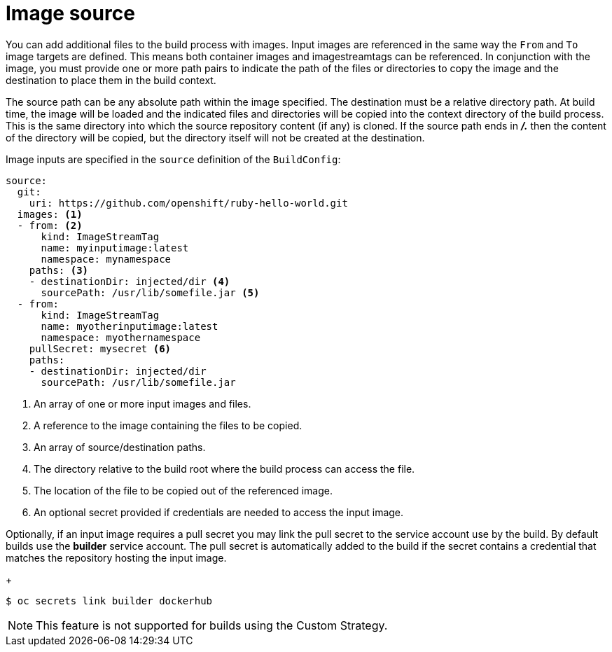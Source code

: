 // Module included in the following assemblies:
//
// <List assemblies here, each on a new line>
//* assembly/builds

// This module can be included from assemblies using the following include statement:
// include::<path>/builds-image-source.adoc[leveloffset=+1]

[id="image-source_{context}"]
= Image source

You can add additional files to the build process with images. Input images are
referenced in the same way the `From` and `To` image targets are defined. This
means both container images and imagestreamtags can be referenced. In
conjunction with the image, you must provide one or more path pairs to indicate
the path of the files or directories to copy the image and the destination to
place them in the build context.

The source path can be any absolute path within the image specified. The
destination must be a relative directory path. At build time, the image will be
loaded and the indicated files and directories will be copied into the context
directory of the build process. This is the same directory into which the source
repository content (if any) is cloned. If the source path ends in *_/._* then
the content of the directory will be copied, but the directory itself will not
be created at the destination.

Image inputs are specified in the `source` definition of the `BuildConfig`:

[source,yaml]
----
source:
  git:
    uri: https://github.com/openshift/ruby-hello-world.git
  images: <1>
  - from: <2>
      kind: ImageStreamTag
      name: myinputimage:latest
      namespace: mynamespace
    paths: <3>
    - destinationDir: injected/dir <4>
      sourcePath: /usr/lib/somefile.jar <5>
  - from:
      kind: ImageStreamTag
      name: myotherinputimage:latest
      namespace: myothernamespace
    pullSecret: mysecret <6>
    paths:
    - destinationDir: injected/dir
      sourcePath: /usr/lib/somefile.jar
----
<1> An array of one or more input images and files.
<2> A reference to the image containing the files to be copied.
<3> An array of source/destination paths.
<4> The directory relative to the build root where the build process can access the file.
<5> The location of the file to be copied out of the referenced image.
<6> An optional secret provided if credentials are needed to access the input image.

Optionally, if an input image requires a pull secret you may link the pull secret to the service
account use by the build. By default builds use the *builder* service account. The pull secret is
automatically added to the build if the secret contains a credential that matches the repository
hosting the input image.
+
----
$ oc secrets link builder dockerhub
----

ifndef::openshift-online[]
[NOTE]
====
This feature is not supported for builds using the Custom Strategy.
====
endif::[]

/////
.Additional resources

* Custom Strategy
ifndef::openshift-online[]
* ImageStreamTags
endif::[]
/////

